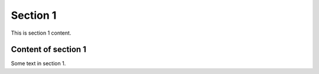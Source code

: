 Section 1
=========

This is section 1 content.

Content of section 1
--------------------

Some text in section 1.
